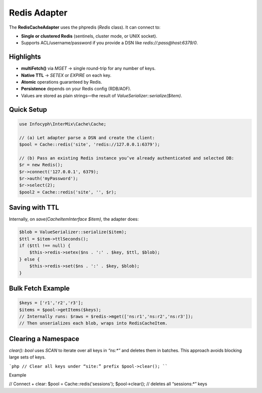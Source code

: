 .. _cache.adapters.redis:

==================
Redis Adapter
==================

The **RedisCacheAdapter** uses the phpredis (`Redis` class). It can connect to:

* **Single or clustered Redis** (sentinels, cluster mode, or UNIX socket).
* Supports ACL/username/password if you provide a DSN like `redis://:pass@host:6379/0`.

Highlights
----------

* **multiFetch()** via `MGET` → single round-trip for any number of keys.
* **Native TTL** → `SETEX` or `EXPIRE` on each key.
* **Atomic** operations guaranteed by Redis.
* **Persistence** depends on your Redis config (RDB/AOF).
* Values are stored as plain strings—the result of `ValueSerializer::serialize($item)`.

Quick Setup
-----------

.. code-block:: php

   use Infocyph\InterMix\Cache\Cache;

   // (a) Let adapter parse a DSN and create the client:
   $pool = Cache::redis('site', 'redis://127.0.0.1:6379');

   // (b) Pass an existing Redis instance you’ve already authenticated and selected DB:
   $r = new Redis();
   $r->connect('127.0.0.1', 6379);
   $r->auth('myPassword');
   $r->select(2);
   $pool2 = Cache::redis('site', '', $r);

Saving with TTL
---------------

Internally, on `save(CacheItemInterface $item)`, the adapter does:

.. code-block:: php

   $blob = ValueSerializer::serialize($item);
   $ttl = $item->ttlSeconds();
   if ($ttl !== null) {
       $this->redis->setex($ns . ':' . $key, $ttl, $blob);
   } else {
       $this->redis->set($ns . ':' . $key, $blob);
   }

Bulk Fetch Example
------------------

.. code-block:: php

   $keys = ['r1','r2','r3'];
   $items = $pool->getItems($keys);
   // Internally runs: $raws = $redis->mget(['ns:r1','ns:r2','ns:r3']);
   // Then unserializes each blob, wraps into RedisCacheItem.

Clearing a Namespace
--------------------

`clear(): bool` uses `SCAN` to iterate over all keys in `“ns:*”` and deletes them
in batches. This approach avoids blocking large sets of keys.

```php
// Clear all keys under “site:” prefix
$pool->clear();
````

Example

.. code-block:: php

// Connect + clear:
\$pool = Cache::redis('sessions');
\$pool->clear(); // deletes all “sessions:\*” keys
